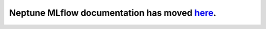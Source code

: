 Neptune MLflow documentation has moved `here <https://docs.neptune.ml/integrations/mlflow.html>`_.
=======================================================================================================
